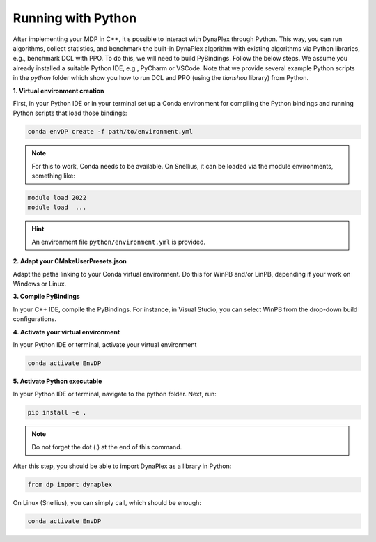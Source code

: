 Running with Python
===================

After implementing your MDP in C++, it s possible to interact with DynaPlex through Python. This way, you can run algorithms, collect statistics, and benchmark the built-in DynaPlex algorithm with existing algorithms via Python libraries, e.g., benchmark DCL with PPO. To do this, we will need to build PyBindings. Follow the below steps. We assume you already installed a suitable Python IDE, e.g., PyCharm or VSCode. Note that we provide several example Python scripts in the `python` folder which show you how to run DCL and PPO (using the `tianshou` library) from Python.


**1. Virtual environment creation**

First, in your Python IDE or in your terminal set up a Conda environment for compiling the Python bindings and running Python scripts that load those bindings:

.. code-block:: bash

   conda envDP create -f path/to/environment.yml

.. note::
	For this to work, Conda needs to be available. On Snellius, it can be loaded via the module environments, something like:

.. code-block:: bash

   module load 2022
   module load  ...

.. hint::
	An environment file ``python/environment.yml`` is provided.

**2. Adapt your CMakeUserPresets.json**

Adapt the paths linking to your Conda virtual environment. Do this for WinPB and/or LinPB, depending if your work on Windows or Linux.

**3. Compile PyBindings**

In your C++ IDE, compile the PyBindings. For instance, in Visual Studio, you can select WinPB from the drop-down build configurations.

**4. Activate your virtual environment**

In your Python IDE or terminal, activate your virtual environment

.. code-block:: bash

	conda activate EnvDP

**5. Activate Python executable**

In your Python IDE or terminal, navigate to the python folder. Next, run:

.. code-block:: bash

	pip install -e .

.. note:: 
	Do not forget the dot (.) at the end of this command.

After this step, you should be able to import DynaPlex as a library in Python:

.. code-block:: bash

	from dp import dynaplex

On Linux (Snellius), you can simply call, which should be enough:

.. code-block:: bash

	conda activate EnvDP
